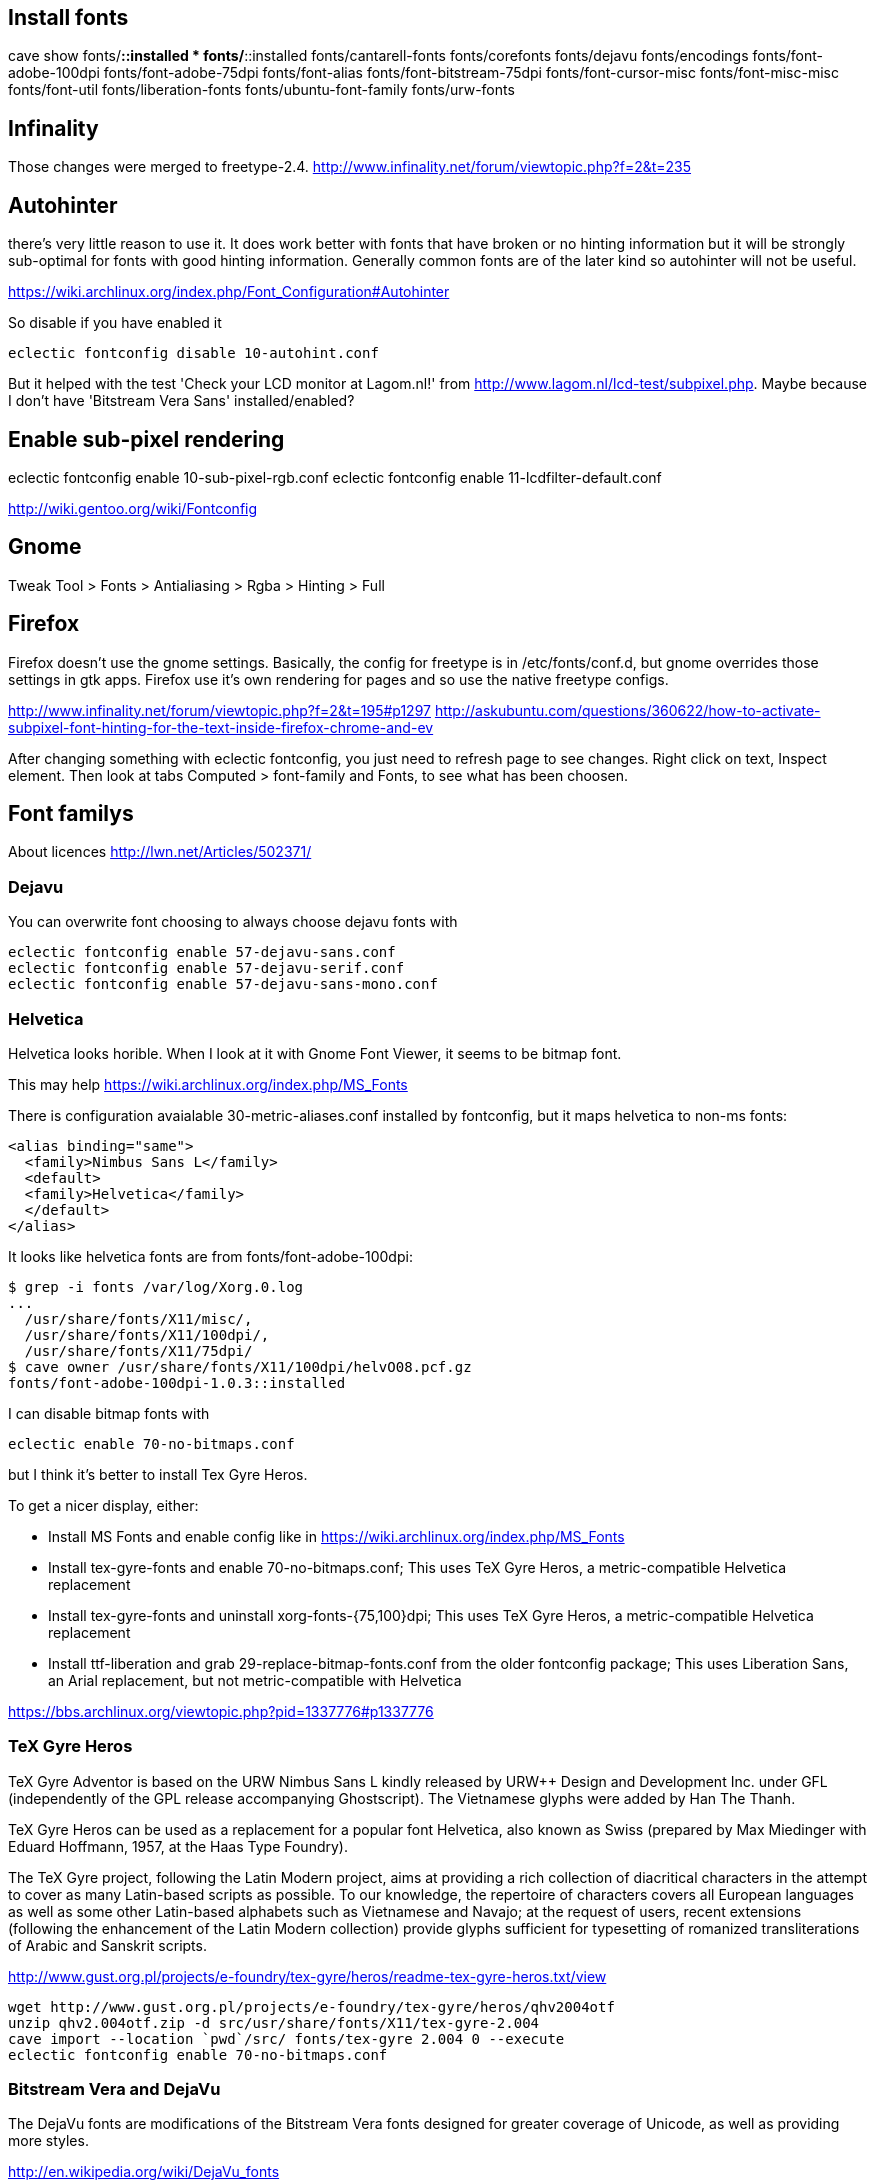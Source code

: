 == Install fonts

cave show fonts/*::installed
* fonts/*::installed
    fonts/cantarell-fonts
    fonts/corefonts
    fonts/dejavu
    fonts/encodings
    fonts/font-adobe-100dpi
    fonts/font-adobe-75dpi
    fonts/font-alias
    fonts/font-bitstream-75dpi
    fonts/font-cursor-misc
    fonts/font-misc-misc
    fonts/font-util
    fonts/liberation-fonts
    fonts/ubuntu-font-family
    fonts/urw-fonts

== Infinality

Those changes were merged to freetype-2.4. http://www.infinality.net/forum/viewtopic.php?f=2&t=235

== Autohinter

there's very little reason to use it. It does work better with fonts that have broken or no hinting information but it will be strongly sub-optimal for fonts with good hinting information. Generally common fonts are of the later kind so autohinter will not be useful.

https://wiki.archlinux.org/index.php/Font_Configuration#Autohinter

So disable if you have enabled it

----
eclectic fontconfig disable 10-autohint.conf
----

But it helped with the test 'Check your LCD monitor at Lagom.nl!' from http://www.lagom.nl/lcd-test/subpixel.php. Maybe because I don't have 'Bitstream Vera Sans' installed/enabled?

== Enable sub-pixel rendering

eclectic fontconfig enable 10-sub-pixel-rgb.conf
eclectic fontconfig enable 11-lcdfilter-default.conf

http://wiki.gentoo.org/wiki/Fontconfig

== Gnome

Tweak Tool > Fonts
> Antialiasing > Rgba
> Hinting > Full

== Firefox

Firefox doesn't use the gnome settings. Basically, the config for freetype is in /etc/fonts/conf.d, but gnome overrides those settings in gtk apps. Firefox use it's own rendering for pages and so use the native freetype configs.

http://www.infinality.net/forum/viewtopic.php?f=2&t=195#p1297
http://askubuntu.com/questions/360622/how-to-activate-subpixel-font-hinting-for-the-text-inside-firefox-chrome-and-ev

After changing something with eclectic fontconfig, you just need to refresh page to see changes. Right click on text, Inspect element. Then look at tabs Computed > font-family and Fonts, to see what has been choosen.

== Font familys

About licences http://lwn.net/Articles/502371/

=== Dejavu

You can overwrite font choosing to always choose dejavu fonts with

----
eclectic fontconfig enable 57-dejavu-sans.conf
eclectic fontconfig enable 57-dejavu-serif.conf
eclectic fontconfig enable 57-dejavu-sans-mono.conf
----

=== Helvetica

Helvetica looks horible. When I look at it with Gnome Font Viewer, it seems to be bitmap font.

This may help https://wiki.archlinux.org/index.php/MS_Fonts

There is configuration avaialable 30-metric-aliases.conf installed by fontconfig, but it maps helvetica to non-ms fonts:

----
<alias binding="same">
  <family>Nimbus Sans L</family>
  <default>
  <family>Helvetica</family>
  </default>
</alias>
----

It looks like helvetica fonts are from fonts/font-adobe-100dpi:

----
$ grep -i fonts /var/log/Xorg.0.log
...
  /usr/share/fonts/X11/misc/,
  /usr/share/fonts/X11/100dpi/,
  /usr/share/fonts/X11/75dpi/
$ cave owner /usr/share/fonts/X11/100dpi/helvO08.pcf.gz
fonts/font-adobe-100dpi-1.0.3::installed
----

I can disable bitmap fonts with

----
eclectic enable 70-no-bitmaps.conf
----

but I think it's better to install Tex Gyre Heros.


To get a nicer display, either:

- Install MS Fonts and enable config like in https://wiki.archlinux.org/index.php/MS_Fonts
- Install tex-gyre-fonts and enable 70-no-bitmaps.conf; This uses TeX Gyre Heros, a metric-compatible Helvetica replacement
- Install tex-gyre-fonts and uninstall xorg-fonts-{75,100}dpi; This uses TeX Gyre Heros, a metric-compatible Helvetica replacement
- Install ttf-liberation and grab 29-replace-bitmap-fonts.conf from the older fontconfig package; This uses Liberation Sans, an Arial replacement, but not metric-compatible with Helvetica

https://bbs.archlinux.org/viewtopic.php?pid=1337776#p1337776

=== TeX Gyre Heros

TeX Gyre Adventor is based on the URW Nimbus Sans L kindly released by
URW++ Design and Development Inc. under GFL (independently of the GPL
release accompanying Ghostscript). The Vietnamese glyphs were added by
Han The Thanh.

TeX Gyre Heros can be used as a replacement for a popular font Helvetica,
also known as Swiss (prepared by Max Miedinger with Eduard Hoffmann, 1957,
at the Haas Type Foundry).

The TeX Gyre project, following the Latin Modern project, aims at providing
a rich collection of diacritical characters in the attempt to cover as many
Latin-based scripts as possible. To our knowledge, the repertoire of
characters covers all European languages as well as some other Latin-based
alphabets such as Vietnamese and Navajo; at the request of users, recent
extensions (following the enhancement of the Latin Modern collection)
provide glyphs sufficient for typesetting of romanized transliterations
of Arabic and Sanskrit scripts.

http://www.gust.org.pl/projects/e-foundry/tex-gyre/heros/readme-tex-gyre-heros.txt/view

----
wget http://www.gust.org.pl/projects/e-foundry/tex-gyre/heros/qhv2004otf
unzip qhv2.004otf.zip -d src/usr/share/fonts/X11/tex-gyre-2.004
cave import --location `pwd`/src/ fonts/tex-gyre 2.004 0 --execute
eclectic fontconfig enable 70-no-bitmaps.conf
----

=== Bitstream Vera and DejaVu

The DejaVu fonts are modifications of the Bitstream Vera fonts designed for greater coverage of Unicode, as well as providing more styles.

http://en.wikipedia.org/wiki/DejaVu_fonts

=== Liberation Fonts

All three fonts support IBM / Microsoft code pages 437, 737, 775, 850, 852, 855, 857, 860, 861, 863, 865, 866, 869, 1250, 1251, 1252, 1253, 1254, 1257, the Macintosh Character Set (US Roman), and the Windows OEM character set.[citation needed]

The Liberation family supports only the Latin, Greek, and Cyrillic alphabets, leaving out many writing systems. Extension to other writing systems is prevented by its unique licensing terms.

http://en.wikipedia.org/wiki/Liberation_fonts

The license was GPLv2 with the font-embedding exception and the additional clauses from the beginning. This was a result of Red Hat's agreement with Ascender. http://lwn.net/Articles/502371/


But they are the best I think so:

----
cave resolve fonts/liberation-fonts -x
----

This is not needed, as Liberation Fonts are aliased by 30-metric-aliases.conf

----
eclectic fontconfig enable 30-liberation-aliases.conf
----

== How to get location of font by name

Get location of fonts

----
$ xmllint --xpath 'fontconfig/dir[1]/text()[1]' /etc/fonts/fonts.conf
/usr/share/fonts
$ grep -r Nimbus /usr/share/fonts/
----

xmllint comes with libxml2-utils http://stackoverflow.com/questions/15461737/how-to-execute-xpath-one-liners-from-shell

To see a list of known Xorg fonts use xlsfonts.

== Prefered fonts

---
$ fc-match sans-serif
DejaVuSans.ttf: "DejaVu Sans" "Book"
fc-match Arial
arial.ttf: "Arial" "Normal"
$ fc-match "Bitstream Vera Sans"
DejaVuSans.ttf: "DejaVu Sans" "Book"

